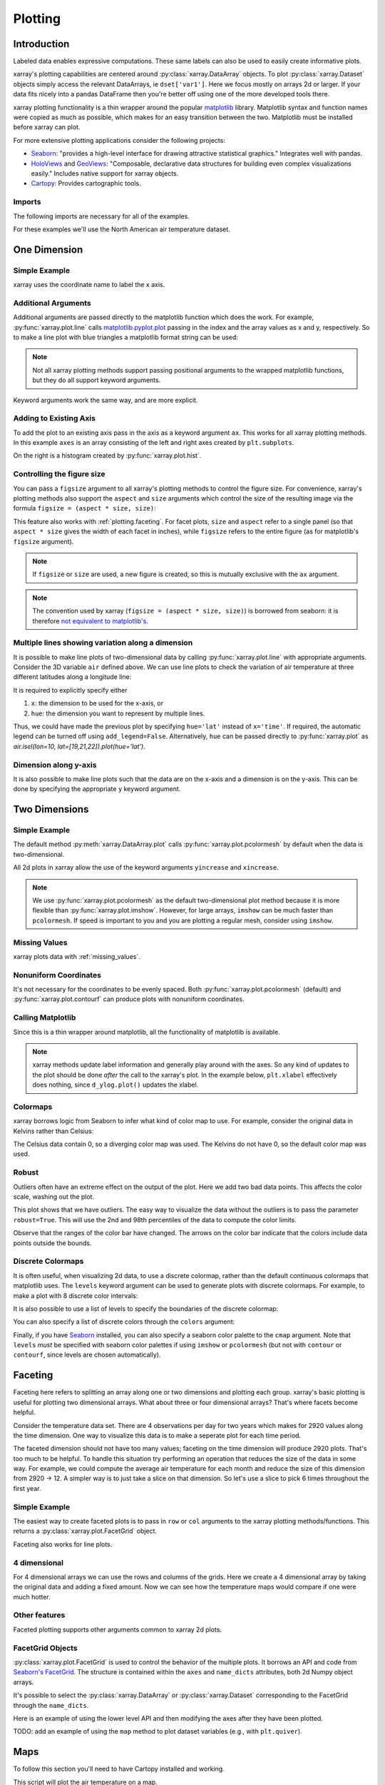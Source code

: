 .. _plotting:

Plotting
========

Introduction
------------

Labeled data enables expressive computations. These same
labels can also be used to easily create informative plots.

xarray's plotting capabilities are centered around
:py:class:`xarray.DataArray` objects.
To plot :py:class:`xarray.Dataset` objects
simply access the relevant DataArrays, ie ``dset['var1']``.
Here we focus mostly on arrays 2d or larger. If your data fits
nicely into a pandas DataFrame then you're better off using one of the more
developed tools there.

xarray plotting functionality is a thin wrapper around the popular
`matplotlib <http://matplotlib.org/>`_ library.
Matplotlib syntax and function names were copied as much as possible, which
makes for an easy transition between the two.
Matplotlib must be installed before xarray can plot.

For more extensive plotting applications consider the following projects:

- `Seaborn <http://seaborn.pydata.org/>`_: "provides
  a high-level interface for drawing attractive statistical graphics."
  Integrates well with pandas.

- `HoloViews <http://holoviews.org/>`_
  and `GeoViews <http://geo.holoviews.org/>`_: "Composable, declarative
  data structures for building even complex visualizations easily." Includes
  native support for xarray objects.

- `Cartopy <http://scitools.org.uk/cartopy/>`_: Provides cartographic
  tools.

Imports
~~~~~~~

.. ipython:: python
    :suppress:

    # Use defaults so we don't get gridlines in generated docs
    import matplotlib as mpl
    mpl.rcdefaults()

The following imports are necessary for all of the examples.

.. ipython:: python

    import numpy as np
    import pandas as pd
    import matplotlib.pyplot as plt
    import xarray as xr

For these examples we'll use the North American air temperature dataset.

.. ipython:: python

    airtemps = xr.tutorial.load_dataset('air_temperature')
    airtemps

    # Convert to celsius
    air = airtemps.air - 273.15


One Dimension
-------------

Simple Example
~~~~~~~~~~~~~~

xarray uses the coordinate name to label the x axis.

.. ipython:: python

    air1d = air.isel(lat=10, lon=10)

    @savefig plotting_1d_simple.png width=4in
    air1d.plot()

Additional Arguments
~~~~~~~~~~~~~~~~~~~~~

Additional arguments are passed directly to the matplotlib function which
does the work.
For example, :py:func:`xarray.plot.line` calls
matplotlib.pyplot.plot_ passing in the index and the array values as x and y, respectively.
So to make a line plot with blue triangles a matplotlib format string
can be used:

.. _matplotlib.pyplot.plot: http://matplotlib.org/api/pyplot_api.html#matplotlib.pyplot.plot

.. ipython:: python

    @savefig plotting_1d_additional_args.png width=4in
    air1d[:200].plot.line('b-^')

.. note::
    Not all xarray plotting methods support passing positional arguments
    to the wrapped matplotlib functions, but they do all
    support keyword arguments.

Keyword arguments work the same way, and are more explicit.

.. ipython:: python

    @savefig plotting_example_sin3.png width=4in
    air1d[:200].plot.line(color='purple', marker='o')

Adding to Existing Axis
~~~~~~~~~~~~~~~~~~~~~~~

To add the plot to an existing axis pass in the axis as a keyword argument
``ax``. This works for all xarray plotting methods.
In this example ``axes`` is an array consisting of the left and right
axes created by ``plt.subplots``.

.. ipython:: python

    fig, axes = plt.subplots(ncols=2)

    axes

    air1d.plot(ax=axes[0])
    air1d.plot.hist(ax=axes[1])

    plt.tight_layout()

    @savefig plotting_example_existing_axes.png width=6in
    plt.show()

On the right is a histogram created by :py:func:`xarray.plot.hist`.

.. _plotting.figsize:

Controlling the figure size
~~~~~~~~~~~~~~~~~~~~~~~~~~~

You can pass a ``figsize`` argument to all xarray's plotting methods to
control the figure size. For convenience, xarray's plotting methods also
support the ``aspect`` and ``size`` arguments which control the size of the
resulting image via the formula ``figsize = (aspect * size, size)``:

.. ipython:: python

    air1d.plot(aspect=2, size=3)
    @savefig plotting_example_size_and_aspect.png
    plt.tight_layout()

.. ipython:: python
    :suppress:

    # create a dummy figure so sphinx plots everything below normally
    plt.figure()

This feature also works with :ref:`plotting.faceting`. For facet plots,
``size`` and ``aspect`` refer to a single panel (so that ``aspect * size``
gives the width of each facet in inches), while ``figsize`` refers to the
entire figure (as for matplotlib's ``figsize`` argument).

.. note::

    If ``figsize`` or ``size`` are used, a new figure is created,
    so this is mutually exclusive with the ``ax`` argument.

.. note::

    The convention used by xarray (``figsize = (aspect * size, size)``) is
    borrowed from seaborn: it is therefore `not equivalent to matplotlib's`_.

.. _not equivalent to matplotlib's: https://github.com/mwaskom/seaborn/issues/746


.. _plotting.multiplelines:

Multiple lines showing variation along a dimension
~~~~~~~~~~~~~~~~~~~~~~~~~~~~~~~~~~~~~~~~~~~~~~~~~~

It is possible to make line plots of two-dimensional data by calling :py:func:`xarray.plot.line`
with appropriate arguments. Consider the 3D variable ``air`` defined above. We can use line
plots to check the variation of air temperature at three different latitudes along a longitude line:

.. ipython:: python

    @savefig plotting_example_multiple_lines_x_kwarg.png
    air.isel(lon=10, lat=[19,21,22]).plot.line(x='time')

It is required to explicitly specify either

1. ``x``: the dimension to be used for the x-axis, or
2. ``hue``: the dimension you want to represent by multiple lines.

Thus, we could have made the previous plot by specifying ``hue='lat'`` instead of ``x='time'``.
If required, the automatic legend can be turned off using ``add_legend=False``. Alternatively,
``hue`` can be passed directly to :py:func:`xarray.plot` as `air.isel(lon=10, lat=[19,21,22]).plot(hue='lat')`.




Dimension along y-axis
~~~~~~~~~~~~~~~~~~~~~~

It is also possible to make line plots such that the data are on the x-axis and a dimension is on the y-axis. This can be done by specifying the appropriate ``y`` keyword argument.

.. ipython:: python

    @savefig plotting_example_xy_kwarg.png
    air.isel(time=10, lon=[10, 11]).plot(y='lat', hue='lon')

Two Dimensions
--------------

Simple Example
~~~~~~~~~~~~~~

The default method :py:meth:`xarray.DataArray.plot` calls :py:func:`xarray.plot.pcolormesh` by default when the data is two-dimensional.

.. ipython:: python

    air2d = air.isel(time=500)

    @savefig 2d_simple.png width=4in
    air2d.plot()

All 2d plots in xarray allow the use of the keyword arguments ``yincrease``
and ``xincrease``.

.. ipython:: python

    @savefig 2d_simple_yincrease.png width=4in
    air2d.plot(yincrease=False)

.. note::

    We use :py:func:`xarray.plot.pcolormesh` as the default two-dimensional plot
    method because it is more flexible than :py:func:`xarray.plot.imshow`.
    However, for large arrays, ``imshow`` can be much faster than ``pcolormesh``.
    If speed is important to you and you are plotting a regular mesh, consider
    using ``imshow``.

Missing Values
~~~~~~~~~~~~~~

xarray plots data with :ref:`missing_values`.

.. ipython:: python

    bad_air2d = air2d.copy()

    bad_air2d[dict(lat=slice(0, 10), lon=slice(0, 25))] = np.nan

    @savefig plotting_missing_values.png width=4in
    bad_air2d.plot()

Nonuniform Coordinates
~~~~~~~~~~~~~~~~~~~~~~

It's not necessary for the coordinates to be evenly spaced. Both
:py:func:`xarray.plot.pcolormesh` (default) and :py:func:`xarray.plot.contourf` can
produce plots with nonuniform coordinates.

.. ipython:: python

    b = air2d.copy()
    # Apply a nonlinear transformation to one of the coords
    b.coords['lat'] = np.log(b.coords['lat'])

    @savefig plotting_nonuniform_coords.png width=4in
    b.plot()

Calling Matplotlib
~~~~~~~~~~~~~~~~~~

Since this is a thin wrapper around matplotlib, all the functionality of
matplotlib is available.

.. ipython:: python

    air2d.plot(cmap=plt.cm.Blues)
    plt.title('These colors prove North America\nhas fallen in the ocean')
    plt.ylabel('latitude')
    plt.xlabel('longitude')
    plt.tight_layout()

    @savefig plotting_2d_call_matplotlib.png width=4in
    plt.show()

.. note::

    xarray methods update label information and generally play around with the
    axes. So any kind of updates to the plot
    should be done *after* the call to the xarray's plot.
    In the example below, ``plt.xlabel`` effectively does nothing, since
    ``d_ylog.plot()`` updates the xlabel.

    .. ipython:: python

        plt.xlabel('Never gonna see this.')
        air2d.plot()

        @savefig plotting_2d_call_matplotlib2.png width=4in
        plt.show()

Colormaps
~~~~~~~~~

xarray borrows logic from Seaborn to infer what kind of color map to use. For
example, consider the original data in Kelvins rather than Celsius:

.. ipython:: python

    @savefig plotting_kelvin.png width=4in
    airtemps.air.isel(time=0).plot()

The Celsius data contain 0, so a diverging color map was used. The
Kelvins do not have 0, so the default color map was used.

.. _robust-plotting:

Robust
~~~~~~

Outliers often have an extreme effect on the output of the plot.
Here we add two bad data points. This affects the color scale,
washing out the plot.

.. ipython:: python

    air_outliers = airtemps.air.isel(time=0).copy()
    air_outliers[0, 0] = 100
    air_outliers[-1, -1] = 400

    @savefig plotting_robust1.png width=4in
    air_outliers.plot()

This plot shows that we have outliers. The easy way to visualize
the data without the outliers is to pass the parameter
``robust=True``.
This will use the 2nd and 98th
percentiles of the data to compute the color limits.

.. ipython:: python

    @savefig plotting_robust2.png width=4in
    air_outliers.plot(robust=True)

Observe that the ranges of the color bar have changed. The arrows on the
color bar indicate
that the colors include data points outside the bounds.

Discrete Colormaps
~~~~~~~~~~~~~~~~~~

It is often useful, when visualizing 2d data, to use a discrete colormap,
rather than the default continuous colormaps that matplotlib uses. The
``levels`` keyword argument can be used to generate plots with discrete
colormaps. For example, to make a plot with 8 discrete color intervals:

.. ipython:: python

    @savefig plotting_discrete_levels.png width=4in
    air2d.plot(levels=8)

It is also possible to use a list of levels to specify the boundaries of the
discrete colormap:

.. ipython:: python

    @savefig plotting_listed_levels.png width=4in
    air2d.plot(levels=[0, 12, 18, 30])

You can also specify a list of discrete colors through the ``colors`` argument:

.. ipython:: python

    flatui = ["#9b59b6", "#3498db", "#95a5a6", "#e74c3c", "#34495e", "#2ecc71"]
    @savefig plotting_custom_colors_levels.png width=4in
    air2d.plot(levels=[0, 12, 18, 30], colors=flatui)

Finally, if you have `Seaborn <http://seaborn.pydata.org/>`_
installed, you can also specify a seaborn color palette to the ``cmap``
argument. Note that ``levels`` *must* be specified with seaborn color palettes
if using ``imshow`` or ``pcolormesh`` (but not with ``contour`` or ``contourf``,
since levels are chosen automatically).

.. ipython:: python

    @savefig plotting_seaborn_palette.png width=4in
    air2d.plot(levels=10, cmap='husl')

.. _plotting.faceting:

Faceting
--------

Faceting here refers to splitting an array along one or two dimensions and
plotting each group.
xarray's basic plotting is useful for plotting two dimensional arrays. What
about three or four dimensional arrays? That's where facets become helpful.

Consider the temperature data set. There are 4 observations per day for two
years which makes for 2920 values along the time dimension.
One way to visualize this data is to make a
seperate plot for each time period.

The faceted dimension should not have too many values;
faceting on the time dimension will produce 2920 plots. That's
too much to be helpful. To handle this situation try performing
an operation that reduces the size of the data in some way. For example, we
could compute the average air temperature for each month and reduce the
size of this dimension from 2920 -> 12. A simpler way is
to just take a slice on that dimension.
So let's use a slice to pick 6 times throughout the first year.

.. ipython:: python

    t = air.isel(time=slice(0, 365 * 4, 250))
    t.coords

Simple Example
~~~~~~~~~~~~~~

The easiest way to create faceted plots is to pass in ``row`` or ``col``
arguments to the xarray plotting methods/functions. This returns a
:py:class:`xarray.plot.FacetGrid` object.

.. ipython:: python

    @savefig plot_facet_dataarray.png
    g_simple = t.plot(x='lon', y='lat', col='time', col_wrap=3)

Faceting also works for line plots.

.. ipython:: python

    @savefig plot_facet_dataarray_line.png
    g_simple_line = t.isel(lat=slice(0,None,4)).plot(x='lon', hue='lat', col='time', col_wrap=3)

4 dimensional
~~~~~~~~~~~~~

For 4 dimensional arrays we can use the rows and columns of the grids.
Here we create a 4 dimensional array by taking the original data and adding
a fixed amount. Now we can see how the temperature maps would compare if
one were much hotter.

.. ipython:: python

    t2 = t.isel(time=slice(0, 2))
    t4d = xr.concat([t2, t2 + 40], pd.Index(['normal', 'hot'], name='fourth_dim'))
    # This is a 4d array
    t4d.coords

    @savefig plot_facet_4d.png height=12in
    t4d.plot(x='lon', y='lat', col='time', row='fourth_dim')

Other features
~~~~~~~~~~~~~~

Faceted plotting supports other arguments common to xarray 2d plots.

.. ipython:: python

    hasoutliers = t.isel(time=slice(0, 5)).copy()
    hasoutliers[0, 0, 0] = -100
    hasoutliers[-1, -1, -1] = 400

    @savefig plot_facet_robust.png height=12in
    g = hasoutliers.plot.pcolormesh('lon', 'lat', col='time', col_wrap=3,
                                    robust=True, cmap='viridis')

FacetGrid Objects
~~~~~~~~~~~~~~~~~

:py:class:`xarray.plot.FacetGrid` is used to control the behavior of the
multiple plots.
It borrows an API and code from `Seaborn's FacetGrid
<http://seaborn.pydata.org/tutorial/axis_grids.html>`_.
The structure is contained within the ``axes`` and ``name_dicts``
attributes, both 2d Numpy object arrays.

.. ipython:: python

    g.axes

    g.name_dicts

It's possible to select the :py:class:`xarray.DataArray` or
:py:class:`xarray.Dataset` corresponding to the FacetGrid through the
``name_dicts``.

.. ipython:: python

   g.data.loc[g.name_dicts[0, 0]]

Here is an example of using the lower level API and then modifying the axes after
they have been plotted.

.. ipython:: python

    g = t.plot.imshow('lon', 'lat', col='time', col_wrap=3, robust=True)

    for i, ax in enumerate(g.axes.flat):
        ax.set_title('Air Temperature %d' % i)

    bottomright = g.axes[-1, -1]
    bottomright.annotate('bottom right', (240, 40))

    @savefig plot_facet_iterator.png height=12in
    plt.show()

TODO: add an example of using the ``map`` method to plot dataset variables
(e.g., with ``plt.quiver``).

.. _plot-maps:

Maps
----

To follow this section you'll need to have Cartopy installed and working.

This script will plot the air temperature on a map.

.. ipython:: python

    import cartopy.crs as ccrs
    air = xr.tutorial.load_dataset('air_temperature').air
    ax = plt.axes(projection=ccrs.Orthographic(-80, 35))
    air.isel(time=0).plot.contourf(ax=ax, transform=ccrs.PlateCarree());
    @savefig plotting_maps_cartopy.png width=100%
    ax.set_global(); ax.coastlines();

When faceting on maps, the projection can be transferred to the ``plot``
function using the ``subplot_kws`` keyword. The axes for the subplots created
by faceting are accessible in the object returned by ``plot``:

.. ipython:: python

    p = air.isel(time=[0, 4]).plot(transform=ccrs.PlateCarree(), col='time',
                                   subplot_kws={'projection': ccrs.Orthographic(-80, 35)})
    for ax in p.axes.flat:
        ax.coastlines()
        ax.gridlines()
    @savefig plotting_maps_cartopy_facetting.png width=100%
    plt.show();


Details
-------

Ways to Use
~~~~~~~~~~~

There are three ways to use the xarray plotting functionality:

1. Use ``plot`` as a convenience method for a DataArray.

2. Access a specific plotting method from the ``plot`` attribute of a
   DataArray.

3. Directly from the xarray plot submodule.

These are provided for user convenience; they all call the same code.

.. ipython:: python

    import xarray.plot as xplt
    da = xr.DataArray(range(5))
    fig, axes = plt.subplots(ncols=2, nrows=2)
    da.plot(ax=axes[0, 0])
    da.plot.line(ax=axes[0, 1])
    xplt.plot(da, ax=axes[1, 0])
    xplt.line(da, ax=axes[1, 1])
    plt.tight_layout()
    @savefig plotting_ways_to_use.png width=6in
    plt.show()

Here the output is the same. Since the data is 1 dimensional the line plot
was used.

The convenience method :py:meth:`xarray.DataArray.plot` dispatches to an appropriate
plotting function based on the dimensions of the ``DataArray`` and whether
the coordinates are sorted and uniformly spaced. This table
describes what gets plotted:

=============== ===========================
Dimensions      Plotting function
--------------- ---------------------------
1               :py:func:`xarray.plot.line`
2               :py:func:`xarray.plot.pcolormesh`
Anything else   :py:func:`xarray.plot.hist`
=============== ===========================

Coordinates
~~~~~~~~~~~

If you'd like to find out what's really going on in the coordinate system,
read on.

.. ipython:: python

    a0 = xr.DataArray(np.zeros((4, 3, 2)), dims=('y', 'x', 'z'),
                      name='temperature')
    a0[0, 0, 0] = 1
    a = a0.isel(z=0)
    a

The plot will produce an image corresponding to the values of the array.
Hence the top left pixel will be a different color than the others.
Before reading on, you may want to look at the coordinates and
think carefully about what the limits, labels, and orientation for
each of the axes should be.

.. ipython:: python

    @savefig plotting_example_2d_simple.png width=4in
    a.plot()

It may seem strange that
the values on the y axis are decreasing with -0.5 on the top. This is because
the pixels are centered over their coordinates, and the
axis labels and ranges correspond to the values of the
coordinates.

Multidimensional coordinates
~~~~~~~~~~~~~~~~~~~~~~~~~~~~

See also: :ref:`examples.multidim`.

You can plot irregular grids defined by multidimensional coordinates with
xarray, but you'll have to tell the plot function to use these coordinates
instead of the default ones:

.. ipython:: python

    lon, lat = np.meshgrid(np.linspace(-20, 20, 5), np.linspace(0, 30, 4))
    lon += lat/10
    lat += lon/10
    da = xr.DataArray(np.arange(20).reshape(4, 5), dims=['y', 'x'],
                      coords = {'lat': (('y', 'x'), lat),
                                'lon': (('y', 'x'), lon)})

    @savefig plotting_example_2d_irreg.png width=4in
    da.plot.pcolormesh('lon', 'lat');

Note that in this case, xarray still follows the pixel centered convention.
This might be undesirable in some cases, for example when your data is defined
on a polar projection (:issue:`781`). This is why the default is to not follow
this convention when plotting on a map:

.. ipython:: python

    import cartopy.crs as ccrs
    ax = plt.subplot(projection=ccrs.PlateCarree());
    da.plot.pcolormesh('lon', 'lat', ax=ax);
    ax.scatter(lon, lat, transform=ccrs.PlateCarree());
    @savefig plotting_example_2d_irreg_map.png width=4in
    ax.coastlines(); ax.gridlines(draw_labels=True);

You can however decide to infer the cell boundaries and use the
``infer_intervals`` keyword:

.. ipython:: python

    ax = plt.subplot(projection=ccrs.PlateCarree());
    da.plot.pcolormesh('lon', 'lat', ax=ax, infer_intervals=True);
    ax.scatter(lon, lat, transform=ccrs.PlateCarree());
    @savefig plotting_example_2d_irreg_map_infer.png width=4in
    ax.coastlines(); ax.gridlines(draw_labels=True);

.. note::
    The data model of xarray does not support datasets with `cell boundaries`_
    yet. If you want to use these coordinates, you'll have to make the plots
    outside the xarray framework.

.. _cell boundaries: http://cfconventions.org/cf-conventions/v1.6.0/cf-conventions.html#cell-boundaries
